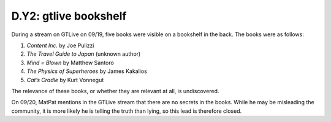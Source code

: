 
D.Y2: gtlive bookshelf
======================

During a stream on GTLive on 09/19, five books were visible on a bookshelf in the back. The books were as follows:


#. *Content Inc.* by Joe Pulizzi
#. *The Travel Guide to Japan* (unknown author)
#. *Mind = Blown* by Matthew Santoro
#. *The Physics of Superheroes* by James Kakalios
#. *Cat’s Cradle* by Kurt Vonnegut

The relevance of these books, or whether they are relevant at all, is undiscovered.

On 09/20, MatPat mentions in the GTLive stream that there are no secrets in the books. While he may be misleading the community, it is more likely he is telling the truth than lying, so this lead is therefore closed.  
